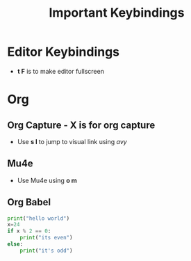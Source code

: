 #+title: Important Keybindings
* Editor Keybindings
- *t F* is to make editor fullscreen
* Org
** Org Capture - *X* is for org capture
- Use *s l* to jump to visual link using /avy/

** Mu4e
- Use Mu4e using *o m*
** Org Babel
#+begin_src python :session :results output
print("hello world")
x=24
if x % 2 == 0:
    print("its even")
else:
    print("it's odd")
#+end_src
